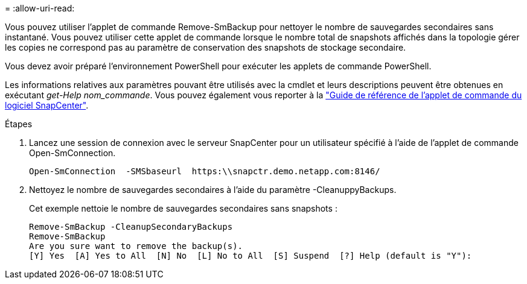 = 
:allow-uri-read: 


Vous pouvez utiliser l'applet de commande Remove-SmBackup pour nettoyer le nombre de sauvegardes secondaires sans instantané. Vous pouvez utiliser cette applet de commande lorsque le nombre total de snapshots affichés dans la topologie gérer les copies ne correspond pas au paramètre de conservation des snapshots de stockage secondaire.

Vous devez avoir préparé l'environnement PowerShell pour exécuter les applets de commande PowerShell.

Les informations relatives aux paramètres pouvant être utilisés avec la cmdlet et leurs descriptions peuvent être obtenues en exécutant _get-Help nom_commande_. Vous pouvez également vous reporter à la https://library.netapp.com/ecm/ecm_download_file/ECMLP2886895["Guide de référence de l'applet de commande du logiciel SnapCenter"^].

.Étapes
. Lancez une session de connexion avec le serveur SnapCenter pour un utilisateur spécifié à l'aide de l'applet de commande Open-SmConnection.
+
[listing]
----
Open-SmConnection  -SMSbaseurl  https:\\snapctr.demo.netapp.com:8146/
----
. Nettoyez le nombre de sauvegardes secondaires à l'aide du paramètre -CleanuppyBackups.
+
Cet exemple nettoie le nombre de sauvegardes secondaires sans snapshots :

+
[listing]
----
Remove-SmBackup -CleanupSecondaryBackups
Remove-SmBackup
Are you sure want to remove the backup(s).
[Y] Yes  [A] Yes to All  [N] No  [L] No to All  [S] Suspend  [?] Help (default is "Y"):
----

